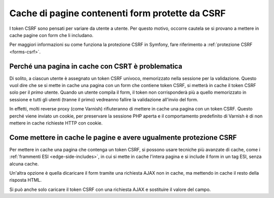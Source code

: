 .. index::
    single: Cache; CSRF; Form

Cache di pagine contenenti form protette da CSRF
================================================

I token CSRF sono pensati per variare da utente a utente. Per questo motivo, occorre
cautela se si provano a mettere in cache pagine con form che li includano.

Per maggiori informazioni su come funziona la protezione CSRF in Symfony, fare
riferimento a :ref:`protezione CSRF <forms-csrf>`.

Perché una pagina in cache con CSRT è problematica
--------------------------------------------------

Di solito, a ciascun utente è assegnato un token CSRF univoco, memorizzato nella
sessione per la validazione. Questo vuol dire che se si mette in cache una pagina con
un form che contiene token CSRF, si metterà in cache il token CSRF solo per il *primo*
utente. Quando un utente compila il form, il token non corrisponderà più a quello
memorizzato in sessione e tutti gli utenti (tranne il primo) vedreanno fallire la
validazione all'invio del form.

In effetti, molti reverse proxy (come  Varnish) rifiuteranno di mettere in cache una pagina
con un token CSRF. Questo perché viene inviato un cookie, per preservare
la sessione PHP aperta e il comportamento predefinito di Varnish è di non mettere in cache
richieste HTTP con cookie.

Come mettere in cache le pagine e avere ugualmente protezione CSRF
------------------------------------------------------------------

Per mettere in cache una pagina che contenga un token CSRF, si possono usare tecniche più avanzate
di cache, come i :ref:`frammenti ESI <edge-side-includes>`, in cui si mette in cache
l'intera pagina e si include il form in un tag ESI, senza alcuna cache.

Un'altra opzione è quella dicaricare il form tramite una richiesta AJAX non in cache, ma
mettendo in cache il resto della risposta HTML.

Si può anche solo caricare il token CSRF con una richiesta AJAX e sostituire il valore
del campo.

.. _`Cross-site request forgery`: http://en.wikipedia.org/wiki/Cross-site_request_forgery
.. _`Security CSRF Component`: https://github.com/symfony/security-csrf